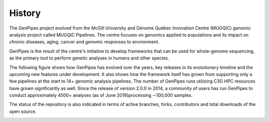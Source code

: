 .. _doc_evolution:

History
========

The GenPipes project evolved from the McGill University and Génome Québec Innovation Centre (MUGQIC) genomic analysis project called MUGQIC Pipelines. The centre focuses on genomics applied to populations and its impact on chronic diseases, aging, cancer and genomic responses to environment.

GenPipes is the result of the centre's initiative to develop frameworks that can be used for whole-genome sequencing, as the primary tool to perform genetic analyses in humans and other species.

The following figure shows how GenPipes has evolved over the years, key releases in its evolutionary timeline and the upcoming new features under development. It also shows how the framework itself has grown from supporting only a few pipelines at the start to 14+ genomic analysis pipelines.  The number of GenPipes runs utilizing C3G HPC resources have grown significantly as well. Since the release of version 2.0.0 in 2014, a community of users has run GenPipes to conduct approximately 4500+ analyses (as of June 2019)processing ∼100,000 samples. 

The status of the repository is also indicated in terms of active branches, forks, contributors and total downloads of the open source. 

.. image:: /img/genpipes_evolve.png
